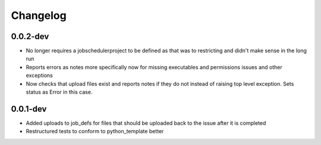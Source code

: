 Changelog
---------

0.0.2-dev
+++++++++

- No longer requires a jobschedulerproject to be defined as that was to restricting
  and didn't make sense in the long run
- Reports errors as notes more specifically now for missing executables and 
  permissions issues and other exceptions
- Now checks that upload files exist and reports notes if they do not instead of
  raising top level exception. Sets status as Error in this case.

0.0.1-dev
+++++++++

- Added uploads to job_defs for files that should be uploaded back to the issue
  after it is completed
- Restructured tests to conform to python_template better
